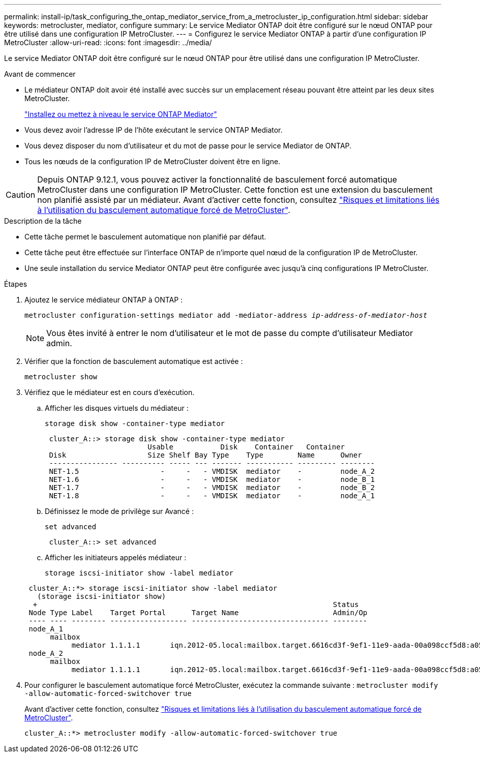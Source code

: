 ---
permalink: install-ip/task_configuring_the_ontap_mediator_service_from_a_metrocluster_ip_configuration.html 
sidebar: sidebar 
keywords: metrocluster, mediator, configure 
summary: Le service Mediator ONTAP doit être configuré sur le nœud ONTAP pour être utilisé dans une configuration IP MetroCluster. 
---
= Configurez le service Mediator ONTAP à partir d'une configuration IP MetroCluster
:allow-uri-read: 
:icons: font
:imagesdir: ../media/


[role="lead"]
Le service Mediator ONTAP doit être configuré sur le nœud ONTAP pour être utilisé dans une configuration IP MetroCluster.

.Avant de commencer
* Le médiateur ONTAP doit avoir été installé avec succès sur un emplacement réseau pouvant être atteint par les deux sites MetroCluster.
+
link:https://docs.netapp.com/us-en/ontap/mediator/index.html["Installez ou mettez à niveau le service ONTAP Mediator"^]

* Vous devez avoir l'adresse IP de l'hôte exécutant le service ONTAP Mediator.
* Vous devez disposer du nom d'utilisateur et du mot de passe pour le service Mediator de ONTAP.
* Tous les nœuds de la configuration IP de MetroCluster doivent être en ligne.



CAUTION: Depuis ONTAP 9.12.1, vous pouvez activer la fonctionnalité de basculement forcé automatique MetroCluster dans une configuration IP MetroCluster. Cette fonction est une extension du basculement non planifié assisté par un médiateur. Avant d'activer cette fonction, consultez link:concept-risks-limitations-automatic-switchover.html["Risques et limitations liés à l'utilisation du basculement automatique forcé de MetroCluster"].

.Description de la tâche
* Cette tâche permet le basculement automatique non planifié par défaut.
* Cette tâche peut être effectuée sur l'interface ONTAP de n'importe quel nœud de la configuration IP de MetroCluster.
* Une seule installation du service Mediator ONTAP peut être configurée avec jusqu'à cinq configurations IP MetroCluster.


.Étapes
. Ajoutez le service médiateur ONTAP à ONTAP :
+
`metrocluster configuration-settings mediator add -mediator-address _ip-address-of-mediator-host_`

+

NOTE: Vous êtes invité à entrer le nom d'utilisateur et le mot de passe du compte d'utilisateur Mediator admin.

. Vérifier que la fonction de basculement automatique est activée :
+
`metrocluster show`

. Vérifiez que le médiateur est en cours d'exécution.
+
.. Afficher les disques virtuels du médiateur :
+
`storage disk show -container-type mediator`

+
....
 cluster_A::> storage disk show -container-type mediator
                        Usable           Disk    Container   Container
 Disk                   Size Shelf Bay Type    Type        Name      Owner
 ---------------- ---------- ----- --- ------- ----------- --------- --------
 NET-1.5                   -     -   - VMDISK  mediator    -         node_A_2
 NET-1.6                   -     -   - VMDISK  mediator    -         node_B_1
 NET-1.7                   -     -   - VMDISK  mediator    -         node_B_2
 NET-1.8                   -     -   - VMDISK  mediator    -         node_A_1
....
.. Définissez le mode de privilège sur Avancé :
+
`set advanced`

+
....
 cluster_A::> set advanced
....
.. Afficher les initiateurs appelés médiateur :
+
`storage iscsi-initiator show -label mediator`

+
....
 cluster_A::*> storage iscsi-initiator show -label mediator
   (storage iscsi-initiator show)
  +                                                                     Status
 Node Type Label    Target Portal      Target Name                      Admin/Op
 ---- ---- -------- ------------------ -------------------------------- --------
 node_A_1
      mailbox
           mediator 1.1.1.1       iqn.2012-05.local:mailbox.target.6616cd3f-9ef1-11e9-aada-00a098ccf5d8:a05e1ffb-9ef1-11e9-8f68- 00a098cbca9e:1 up/up
 node_A_2
      mailbox
           mediator 1.1.1.1       iqn.2012-05.local:mailbox.target.6616cd3f-9ef1-11e9-aada-00a098ccf5d8:a05e1ffb-9ef1-11e9-8f68-00a098cbca9e:1 up/up
....


. Pour configurer le basculement automatique forcé MetroCluster, exécutez la commande suivante : `metrocluster modify -allow-automatic-forced-switchover true`
+
Avant d'activer cette fonction, consultez link:concept-risks-limitations-automatic-switchover.html["Risques et limitations liés à l'utilisation du basculement automatique forcé de MetroCluster"].

+
....
cluster_A::*> metrocluster modify -allow-automatic-forced-switchover true
....

